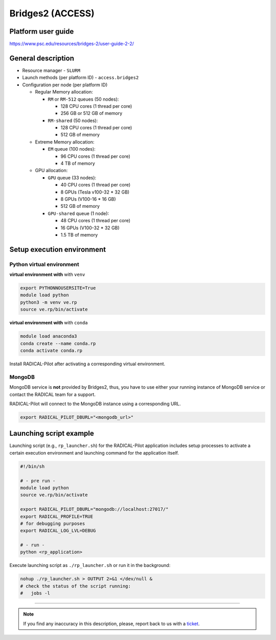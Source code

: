 =================
Bridges2 (ACCESS)
=================

Platform user guide
===================

https://www.psc.edu/resources/bridges-2/user-guide-2-2/

General description
===================

* Resource manager - ``SLURM``
* Launch methods (per platform ID) - ``access.bridges2``

* Configuration per node (per platform ID)

  * Regular Memory allocation:

    * ``RM`` or ``RM-512`` queues (50 nodes):

      * 128 CPU cores (1 thread per core)
      * 256 GB or 512 GB of memory

    * ``RM-shared`` (50 nodes):

      * 128 CPU cores (1 thread per core)
      * 512 GB of memory

  * Extreme Memory allocation:

    * ``EM`` queue (100 nodes):

      * 96 CPU cores (1 thread per core)
      * 4 TB of memory

  * GPU allocation:

    * ``GPU`` queue (33 nodes):

      * 40 CPU cores (1 thread per core)
      * 8 GPUs (Tesla v100-32 * 32 GB)
      * 8 GPUs (V100-16 * 16 GB)
      * 512 GB of memory

    * ``GPU-shared`` queue (1 node):

      * 48 CPU cores (1 thread per core)
      * 16 GPUs (V100-32 * 32 GB)
      * 1.5 TB of memory

Setup execution environment
===========================

Python virtual environment
--------------------------

**virtual environment with** with ``venv``

.. code-block:: bash

   export PYTHONNOUSERSITE=True
   module load python
   python3 -m venv ve.rp
   source ve.rp/bin/activate

**virtual environment with** with ``conda``

.. code-block:: bash

   module load anaconda3
   conda create --name conda.rp
   conda activate conda.rp

Install RADICAL-Pilot after activating a corresponding virtual environment.

MongoDB
-------

MongoDB service is **not** provided by Bridges2, thus, you have to use either your
running instance of MongoDB service or contact the RADICAL team for a support.

RADICAL-Pilot will connect to the MongoDB instance using a corresponding URL.

.. code-block:: bash

   export RADICAL_PILOT_DBURL="<mongodb_url>"

Launching script example
========================

Launching script (e.g., ``rp_launcher.sh``) for the RADICAL-Pilot application
includes setup processes to activate a certain execution environment and
launching command for the application itself.

.. code-block:: bash

   #!/bin/sh

   # - pre run -
   module load python
   source ve.rp/bin/activate

   export RADICAL_PILOT_DBURL="mongodb://localhost:27017/"
   export RADICAL_PROFILE=TRUE
   # for debugging purposes
   export RADICAL_LOG_LVL=DEBUG

   # - run -
   python <rp_application>

Execute launching script as ``./rp_launcher.sh`` or run it in the background:

.. code-block:: bash

   nohup ./rp_launcher.sh > OUTPUT 2>&1 </dev/null &
   # check the status of the script running:
   #   jobs -l

=====

.. note::

   If you find any inaccuracy in this description, please, report back to us
   with a `ticket <https://github.com/radical-cybertools/radical.pilot/issues>`_.
